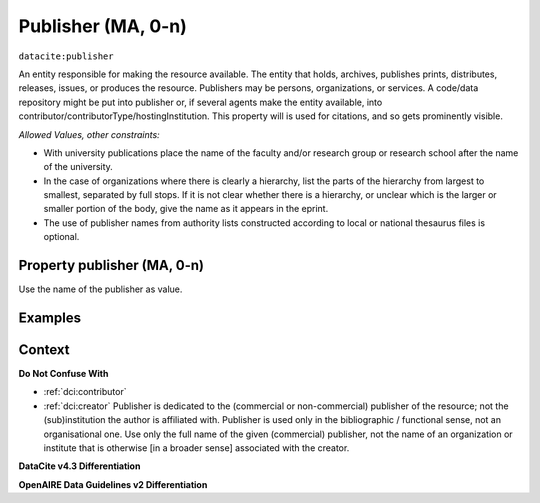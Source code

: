 .. _dci:publisher:

Publisher (MA, 0-n)
==============

``datacite:publisher``

An entity responsible for making the resource available. The entity that holds, archives, publishes prints, distributes, releases, issues, or produces the resource. Publishers may be persons, organizations, or services. A code/data repository might be put into publisher or, if several agents make the entity available, into contributor/contributorType/hostingInstitution.
This property will is used for citations, and so gets prominently visible. 

*Allowed Values, other constraints:*

* With university publications place the name of the faculty and/or research group or research school after the name of the university.
* In the case of organizations where there is clearly a hierarchy, list the parts of the hierarchy from largest to smallest, separated by full stops. If it is not clear whether there is a hierarchy, or unclear which is the larger or smaller portion of the body, give the name as it appears in the eprint.
* The use of publisher names from authority lists constructed according to local or national thesaurus files is optional.

Property publisher (MA, 0-n)
----------------------------

Use the name of the publisher as value.

Examples
-------

.. code-block:: xml
   :linenos:

    <datacite:publisher xml:lang="en-US">
     Loughborough University. Department of Computer Science
    </datacite:publisher>
    <datacite:publisher xml:lang="en-US">John Wiley &amp; Sons, Inc. (US)</datacite:publisher>

.. _DataCite MetadataKernel: http://schema.datacite.org/meta/kernel-4.3/
.. _DRIVER Guidelines v2 element publisher: https://wiki.surfnet.nl/display/DRIVERguidelines/Publisher

Context
-------

**Do Not Confuse With**

* :ref:`dci:contributor`
* :ref:`dci:creator` Publisher is dedicated to the (commercial or non-commercial) publisher of the resource; not the (sub)institution the author is affiliated with. Publisher is used only in the bibliographic / functional sense, not an organisational one. Use only the full name of the given (commercial) publisher, not the name of an organization or institute that is otherwise [in a broader sense] associated with the creator.

**DataCite v4.3 Differentiation**



**OpenAIRE Data Guidelines v2 Differentiation**
